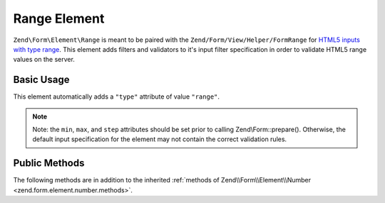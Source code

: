 .. _zend.form.element.range:

Range Element
-------------

``Zend\Form\Element\Range`` is meant to be paired with the ``Zend/Form/View/Helper/FormRange`` for `HTML5 inputs with
type range`_. This element adds filters and validators to it's input filter specification in order to validate
HTML5 range values on the server.

.. _zend.form.element.range.usage:

Basic Usage
^^^^^^^^^^^

This element automatically adds a ``"type"`` attribute of value ``"range"``.

.. code-block:: php
   :linenos:

   use Zend\Form\Element;
   use Zend\Form\Form;

   $range = new Element\Range('range');
   $range
       ->setLabel('Minimum and Maximum Amount')
       ->setAttributes(array(
           'min'  => '0',   // default minimum is 0
           'max'  => '100', // default maximum is 100
           'step' => '1',   // default interval is 1
       ));

   $form = new Form('my-form');
   $form->add($range);

.. note::

   Note: the ``min``, ``max``, and ``step`` attributes should be set prior to calling Zend\\Form::prepare().
   Otherwise, the default input specification for the element may not contain the correct validation rules.

.. _zend.form.element.range.methods:

Public Methods
^^^^^^^^^^^^^^

The following methods are in addition to the inherited :ref:`methods of Zend\\Form\\Element\\Number
<zend.form.element.number.methods>`.

.. function:: getInputSpecification()``
   :noindex:

   Returns a input filter specification, which includes ``Zend\Filter\StringTrim`` and will add the appropriate
   validators based on the values from the ``min``, ``max``, and ``step`` attributes. See
   :ref:`getInputSpecification in Zend\\Form\\Element\\Number
   <zend.form.element.number.methods.get-input-specification>` for more information.

   The ``Range`` element differs from ``Zend\Form\Element\Number`` in that the ``Zend\Validator\GreaterThan`` and
   ``Zend\Validator\LessThan`` validators will always be present. The default minimum is 1, and the default maximum
   is 100.

   Returns array



.. _`HTML5 inputs with type range`: http://www.whatwg.org/specs/web-apps/current-work/multipage/states-of-the-type-attribute.html#range-state-(type=range)
